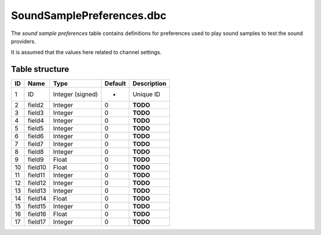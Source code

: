 .. _file-formats-dbc-soundsamplepreferences:

==========================
SoundSamplePreferences.dbc
==========================

The *sound sample preferences* table contains definitions for
preferences used to play sound samples to test the sound providers.

It is assumed that the values here related to channel settings.

Table structure
---------------

+------+-----------+--------------------+-----------+---------------+
| ID   | Name      | Type               | Default   | Description   |
+======+===========+====================+===========+===============+
| 1    | ID        | Integer (signed)   | -         | Unique ID     |
+------+-----------+--------------------+-----------+---------------+
| 2    | field2    | Integer            | 0         | **TODO**      |
+------+-----------+--------------------+-----------+---------------+
| 3    | field3    | Integer            | 0         | **TODO**      |
+------+-----------+--------------------+-----------+---------------+
| 4    | field4    | Integer            | 0         | **TODO**      |
+------+-----------+--------------------+-----------+---------------+
| 5    | field5    | Integer            | 0         | **TODO**      |
+------+-----------+--------------------+-----------+---------------+
| 6    | field6    | Integer            | 0         | **TODO**      |
+------+-----------+--------------------+-----------+---------------+
| 7    | field7    | Integer            | 0         | **TODO**      |
+------+-----------+--------------------+-----------+---------------+
| 8    | field8    | Integer            | 0         | **TODO**      |
+------+-----------+--------------------+-----------+---------------+
| 9    | field9    | Float              | 0         | **TODO**      |
+------+-----------+--------------------+-----------+---------------+
| 10   | field10   | Float              | 0         | **TODO**      |
+------+-----------+--------------------+-----------+---------------+
| 11   | field11   | Integer            | 0         | **TODO**      |
+------+-----------+--------------------+-----------+---------------+
| 12   | field12   | Integer            | 0         | **TODO**      |
+------+-----------+--------------------+-----------+---------------+
| 13   | field13   | Integer            | 0         | **TODO**      |
+------+-----------+--------------------+-----------+---------------+
| 14   | field14   | Float              | 0         | **TODO**      |
+------+-----------+--------------------+-----------+---------------+
| 15   | field15   | Integer            | 0         | **TODO**      |
+------+-----------+--------------------+-----------+---------------+
| 16   | field16   | Float              | 0         | **TODO**      |
+------+-----------+--------------------+-----------+---------------+
| 17   | field17   | Integer            | 0         | **TODO**      |
+------+-----------+--------------------+-----------+---------------+
